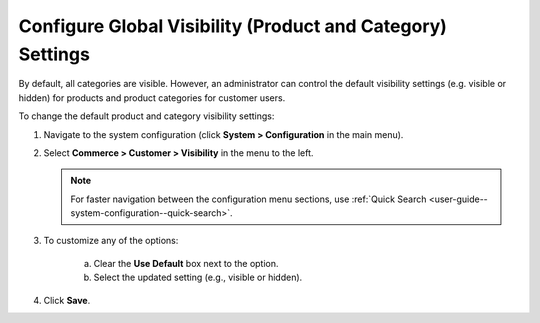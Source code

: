 .. _sys-config--configuration--commerce--customers--visibility:
.. _user-guide--customers--configuration--visibility:

Configure Global Visibility (Product and Category) Settings
===========================================================

.. begin

By default, all categories are visible. However, an administrator can control the default visibility settings (e.g. visible or hidden) for products and product categories for customer users.

To change the default product and category visibility settings:

1. Navigate to the system configuration (click **System > Configuration** in the main menu).
2. Select **Commerce > Customer > Visibility** in the menu to the left.

   .. note::
      For faster navigation between the configuration menu sections, use :ref:`Quick Search <user-guide--system-configuration--quick-search>`.

   .. image:: /user/img/system/config_commerce/customer/Visibility.png
      :class: with-border
      :alt: Global visibility configuration

3. To customize any of the options:

     a) Clear the **Use Default** box next to the option.
     b) Select the updated setting (e.g., visible or hidden).

4. Click **Save**.